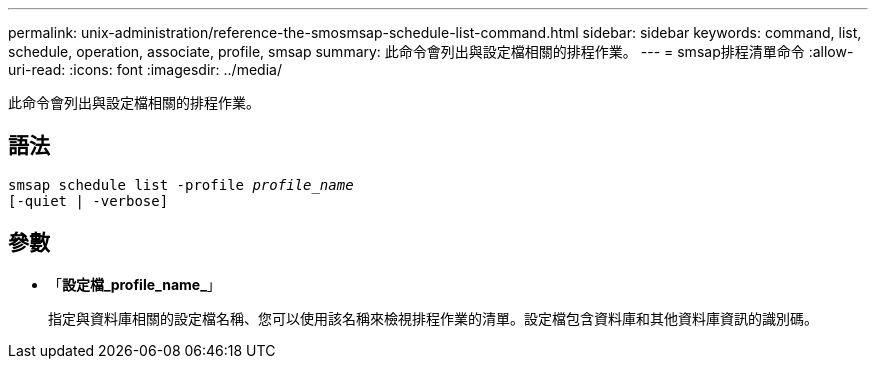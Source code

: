 ---
permalink: unix-administration/reference-the-smosmsap-schedule-list-command.html 
sidebar: sidebar 
keywords: command, list, schedule, operation, associate, profile, smsap 
summary: 此命令會列出與設定檔相關的排程作業。 
---
= smsap排程清單命令
:allow-uri-read: 
:icons: font
:imagesdir: ../media/


[role="lead"]
此命令會列出與設定檔相關的排程作業。



== 語法

[listing, subs="+macros"]
----
pass:quotes[smsap schedule list -profile _profile_name_
[-quiet | -verbose\]]
----


== 參數

* 「*設定檔_profile_name_*」
+
指定與資料庫相關的設定檔名稱、您可以使用該名稱來檢視排程作業的清單。設定檔包含資料庫和其他資料庫資訊的識別碼。


